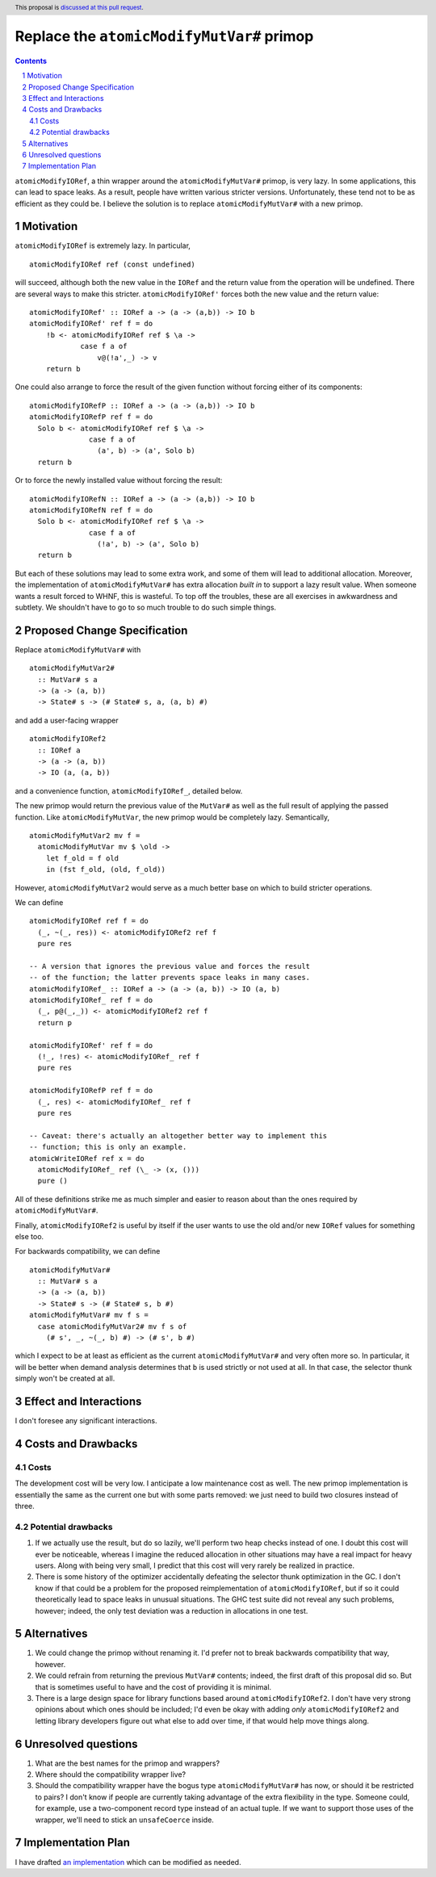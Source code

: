 Replace the ``atomicModifyMutVar#`` primop
==========================================

.. proposal-number:: Leave blank. This will be filled in when the proposal is
                     accepted.
.. trac-ticket:: Leave blank. This will eventually be filled with the Trac
                 ticket number which will track the progress of the
                 implementation of the feature.
.. implemented:: Leave blank. This will be filled in with the first GHC version which
                 implements the described feature.
.. highlight:: haskell
.. header:: This proposal is `discussed at this pull request <https://github.com/ghc-proposals/ghc-proposals/pull/149>`_.
.. sectnum::
.. contents::

``atomicModifyIORef``, a thin wrapper around the ``atomicModifyMutVar#`` primop,
is very lazy. In some applications, this can lead to space leaks. As a result,
people have written various stricter versions. Unfortunately, these tend not
to be as efficient as they could be. I believe the solution is to replace
``atomicModifyMutVar#`` with a new primop.


Motivation
------------
``atomicModifyIORef`` is extremely lazy. In particular, ::

 atomicModifyIORef ref (const undefined)

will succeed, although both the new value in the ``IORef`` and the return
value from the operation will be undefined. There are several ways to
make this stricter. ``atomicModifyIORef'`` forces both the new value and
the return value: ::

 atomicModifyIORef' :: IORef a -> (a -> (a,b)) -> IO b
 atomicModifyIORef' ref f = do
     !b <- atomicModifyIORef ref $ \a ->
             case f a of
                 v@(!a',_) -> v
     return b

One could also arrange to force the result of the given function without
forcing either of its components: ::

 atomicModifyIORefP :: IORef a -> (a -> (a,b)) -> IO b
 atomicModifyIORefP ref f = do
   Solo b <- atomicModifyIORef ref $ \a ->
               case f a of
                 (a', b) -> (a', Solo b)
   return b

Or to force the newly installed value without forcing the result: ::

 atomicModifyIORefN :: IORef a -> (a -> (a,b)) -> IO b
 atomicModifyIORefN ref f = do
   Solo b <- atomicModifyIORef ref $ \a ->
               case f a of
                 (!a', b) -> (a', Solo b)
   return b

But each of these solutions may lead to some extra work, and some of them
will lead to additional allocation. Moreover, the implementation of
``atomicModifyMutVar#`` has extra allocation *built in* to support
a lazy result value. When someone wants a result forced to WHNF, this
is wasteful. To top off the troubles, these are all exercises in
awkwardness and subtlety. We shouldn't have to go to so much trouble
to do such simple things.

Proposed Change Specification
-----------------------------
Replace ``atomicModifyMutVar#`` with ::

 atomicModifyMutVar2#
   :: MutVar# s a
   -> (a -> (a, b))
   -> State# s -> (# State# s, a, (a, b) #)

and add a user-facing wrapper ::

 atomicModifyIORef2
   :: IORef a
   -> (a -> (a, b))
   -> IO (a, (a, b))

and a convenience function, ``atomicModifyIORef_``, detailed below.

The new primop would return the previous value of the ``MutVar#`` as well as
the full result of applying the passed function.  Like ``atomicModifyMutVar``,
the new primop would be completely lazy. Semantically, ::

 atomicModifyMutVar2 mv f =
   atomicModifyMutVar mv $ \old ->
     let f_old = f old
     in (fst f_old, (old, f_old))

However, ``atomicModifyMutVar2`` would serve as a much better base on which to
build stricter operations.

We can define ::

 atomicModifyIORef ref f = do
   (_, ~(_, res)) <- atomicModifyIORef2 ref f
   pure res

 -- A version that ignores the previous value and forces the result
 -- of the function; the latter prevents space leaks in many cases.
 atomicModifyIORef_ :: IORef a -> (a -> (a, b)) -> IO (a, b)
 atomicModifyIORef_ ref f = do
   (_, p@(_,_)) <- atomicModifyIORef2 ref f
   return p

 atomicModifyIORef' ref f = do
   (!_, !res) <- atomicModifyIORef_ ref f
   pure res

 atomicModifyIORefP ref f = do
   (_, res) <- atomicModifyIORef_ ref f
   pure res

 -- Caveat: there's actually an altogether better way to implement this
 -- function; this is only an example.
 atomicWriteIORef ref x = do
   atomicModifyIORef_ ref (\_ -> (x, ()))
   pure ()

All of these definitions strike me as much simpler and easier to reason about
than the ones required by ``atomicModifyMutVar#``.

Finally, ``atomicModifyIORef2`` is useful by itself if the user wants to use
the old and/or new ``IORef`` values for something else too.

For backwards compatibility, we can define ::

 atomicModifyMutVar#
   :: MutVar# s a
   -> (a -> (a, b))
   -> State# s -> (# State# s, b #)
 atomicModifyMutVar# mv f s =
   case atomicModifyMutVar2# mv f s of
     (# s', _, ~(_, b) #) -> (# s', b #)

which I expect to be at least as efficient as the current ``atomicModifyMutVar#``
and very often more so. In particular, it will be better when demand analysis
determines that ``b`` is used strictly or not used at all. In that case, the
selector thunk simply won't be created at all.

Effect and Interactions
-----------------------
I don't foresee any significant interactions.

Costs and Drawbacks
-------------------

Costs
^^^^^
The development cost will be very low. I anticipate a low maintenance cost
as well. The new primop implementation is essentially the same as the current
one but with some parts removed: we just need to build two closures instead of
three.

Potential drawbacks
^^^^^^^^^^^^^^^^^^^

1. If we actually use the result, but do so lazily, we'll perform two heap
   checks instead of one. I doubt this cost will ever be noticeable, whereas I
   imagine the reduced allocation in other situations may have a real impact for
   heavy users. Along with being very small, I predict that this cost will very
   rarely be realized in practice.

2. There is some history of the optimizer accidentally defeating the selector
   thunk optimization in the GC. I don't know if that could be a problem for the
   proposed reimplementation of ``atomicModifyIORef``, but if so it could
   theoretically lead to space leaks in unusual situations. The GHC test suite
   did not reveal any such problems, however; indeed, the only test deviation
   was a reduction in allocations in one test.

Alternatives
------------

1. We could change the primop without renaming it. I'd prefer not to break
   backwards compatibility that way, however.

2. We could refrain from returning the previous ``MutVar#`` contents; indeed,
   the first draft of this proposal did so. But that is sometimes useful to
   have and the cost of providing it is minimal.

3. There is a large design space for library functions based around
   ``atomicModifyIORef2``. I don't have very strong opinions about which
   ones should be included; I'd even be okay with adding *only*
   ``atomicModifyIORef2`` and letting library developers figure out what
   else to add over time, if that would help move things along.

Unresolved questions
--------------------
1. What are the best names for the primop and wrappers?

2. Where should the compatibility wrapper live?

3. Should the compatibility wrapper have the bogus type ``atomicModifyMutVar#``
   has now, or should it be restricted to pairs? I don't know if people are
   currently taking advantage of the extra flexibility in the type. Someone
   could, for example, use a two-component record type instead of an actual
   tuple. If we want to support those uses of the wrapper, we'll need to
   stick an ``unsafeCoerce`` inside.

Implementation Plan
-------------------
I have drafted `an implementation <https://phabricator.haskell.org/D4884>`_
which can be modified as needed.
